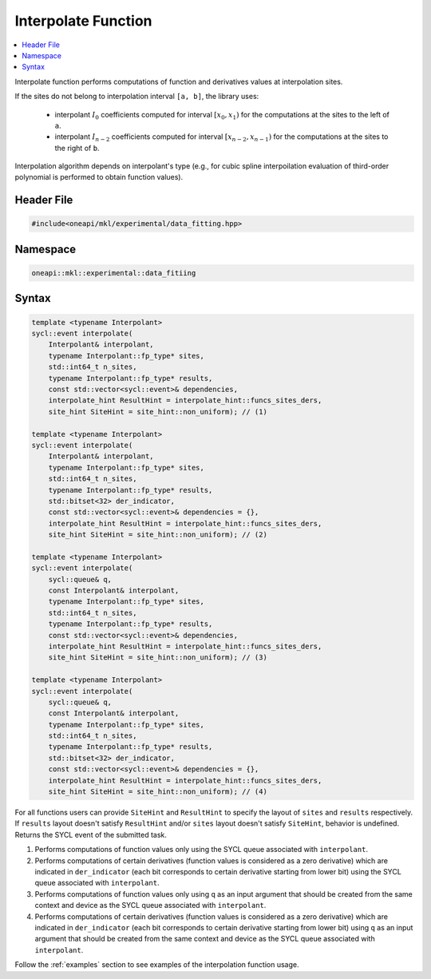 .. _interpolate:

Interpolate Function
====================

.. contents::
    :local:
    :depth: 1

Interpolate function performs computations of function and derivatives values at interpolation sites.

If the sites do not belong to interpolation interval ``[a, b]``, the library uses:

  - interpolant :math:`I_0` coefficients computed for interval :math:`[x_0, x_1)` for the
    computations at the sites to the left of ``a``.
  - interpolant :math:`I_{n-2}` coefficients computed for interval
    :math:`[x_{n-2}, x_{n-1})` for the computations at the sites to the right of ``b``.

Interpolation algorithm depends on interpolant's type (e.g., for cubic spline
interpoilation evaluation of third-order polynomial is performed to obtain function values).

Header File
-----------

.. code:: cpp

  #include<oneapi/mkl/experimental/data_fitting.hpp>

Namespace
---------

.. code:: cpp

  oneapi::mkl::experimental::data_fitiing

Syntax
------

.. code:: cpp

  template <typename Interpolant>
  sycl::event interpolate(
      Interpolant& interpolant,
      typename Interpolant::fp_type* sites,
      std::int64_t n_sites,
      typename Interpolant::fp_type* results,
      const std::vector<sycl::event>& dependencies,
      interpolate_hint ResultHint = interpolate_hint::funcs_sites_ders,
      site_hint SiteHint = site_hint::non_uniform); // (1)

  template <typename Interpolant>
  sycl::event interpolate(
      Interpolant& interpolant,
      typename Interpolant::fp_type* sites,
      std::int64_t n_sites,
      typename Interpolant::fp_type* results,
      std::bitset<32> der_indicator,
      const std::vector<sycl::event>& dependencies = {},
      interpolate_hint ResultHint = interpolate_hint::funcs_sites_ders,
      site_hint SiteHint = site_hint::non_uniform); // (2)

  template <typename Interpolant>
  sycl::event interpolate(
      sycl::queue& q,
      const Interpolant& interpolant,
      typename Interpolant::fp_type* sites,
      std::int64_t n_sites,
      typename Interpolant::fp_type* results,
      const std::vector<sycl::event>& dependencies,
      interpolate_hint ResultHint = interpolate_hint::funcs_sites_ders,
      site_hint SiteHint = site_hint::non_uniform); // (3)

  template <typename Interpolant>
  sycl::event interpolate(
      sycl::queue& q,
      const Interpolant& interpolant,
      typename Interpolant::fp_type* sites,
      std::int64_t n_sites,
      typename Interpolant::fp_type* results,
      std::bitset<32> der_indicator,
      const std::vector<sycl::event>& dependencies = {},
      interpolate_hint ResultHint = interpolate_hint::funcs_sites_ders,
      site_hint SiteHint = site_hint::non_uniform); // (4)

For all functions users can provide ``SiteHint`` and ``ResultHint`` to specify
the layout of ``sites`` and ``results`` respectively.
If ``results`` layout doesn't satisfy ``ResultHint`` and/or
``sites`` layout doesn't satisfy ``SiteHint``, behavior is undefined.
Returns the SYCL event of the submitted task.

#. Performs computations of function values only using the SYCL queue
   associated with ``interpolant``.
#. Performs computations of certain derivatives
   (function values is considered as a zero derivative) which are indicated in
   ``der_indicator`` (each bit corresponds to certain derivative starting from lower bit)
   using the SYCL queue associated with ``interpolant``.
#. Performs computations of function values only using ``q`` as an input argument
   that should be created from the same context and device as the SYCL queue
   associated with ``interpolant``.
#. Performs computations of certain derivatives
   (function values is considered as a zero derivative) which are indicated in
   ``der_indicator`` (each bit corresponds to certain derivative starting from lower bit)
   using ``q`` as an input argument that should be created from
   the same context and device as the SYCL queue associated with ``interpolant``.

Follow the :ref:`examples` section to see examples of the interpolation function usage.
